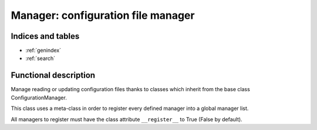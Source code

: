 ===================================
Manager: configuration file manager
===================================

.. contents:
    maxdepth: 2

.. module:: canopsis.configuration.manager
    :synopsis: configuration manager library

.. moduleauthor:: jonathan labejof
.. sectionauthor:: jonathan labejof

Indices and tables
==================

* :ref:`genindex`
* :ref:`search`

Functional description
======================

Manage reading or updating configuration files thanks to classes which inherit from the base class ConfigurationManager.

This class uses a meta-class in order to register every defined manager into a global manager list.

All managers to register must have the class attribute ``__register__`` to True (False by default).

.. class:: ConfigurationManager

.. data:: __register__

    If True, this class is automatically registered among a global list of ConfigurationManagers

.. method:: get_parameters(self, configuration_file, parsing_rules, logger)

    Same logic than for a class Configurable.

.. method:: handle(self, conf_file, logger)

.. method:: set_configuration(self, configuration_file, parameter_by_categories, logger)

    Same logic than for a class Configurable.

.. method:: get_configuration(self, conf_file, logger, conf=None, fill=False)

.. method:: get_managers() [static]

.. method:: get_manager(path) [static]

.. method:: _get_categories(self, conf_resource, logger)

.. method:: _get_parameters(self, conf_resource, category, logger)

.. method:: _has_category(self, conf_resource, category, logger)

.. method:: _has_parameter(self, conf_resource, category, param, logger)

.. method:: _get_conf_resource(self, logger, conf_file=None)

.. method:: _get_value(self, conf_resource, category, param)

.. method:: _set_category(self, conf_resource, category, logger)

.. method:: _set_parameter(self, conf_resource, category, param, logger)

.. method:: _update_conf_file(self, conf_resource, conf_file)
